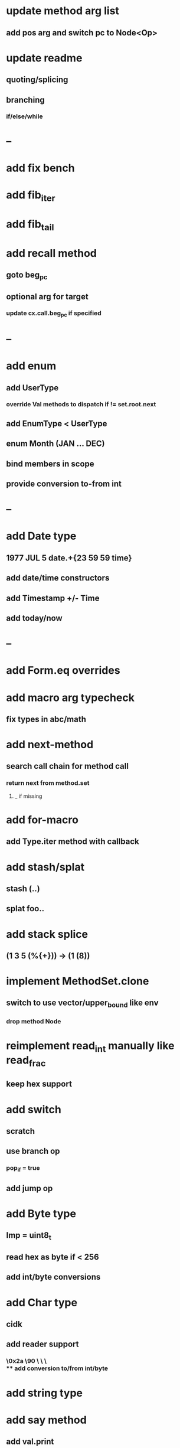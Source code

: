 * update method arg list
** add pos arg and switch pc to Node<Op>
* update readme
** quoting/splicing
** branching
*** if/else/while
* --
* add fix bench
* add fib_iter
* add fib_tail
* add recall method
** goto beg_pc
** optional arg for target
*** update cx.call.beg_pc if specified
* --
* add enum
** add UserType
*** override Val methods to dispatch if != set.root.next
** add EnumType < UserType
** enum Month (JAN ... DEC)
** bind members in scope
** provide conversion to-from int
* --
* add Date type
** 1977 JUL 5 date.+{23 59 59 time}
** add date/time constructors
** add Timestamp +/- Time
** add today/now
* --
* add Form.eq overrides
* add macro arg typecheck
** fix types in abc/math
* add next-method
** search call chain for method call
*** return next from method.set
**** _ if missing
* add for-macro
** add Type.iter method with callback
* add stash/splat
** stash (..)
** splat foo..
* add stack splice
** (1 3 5 (%{+})) -> (1 (8))
* implement MethodSet.clone
** switch to use vector/upper_bound like env
*** drop method Node
* reimplement read_int manually like read_frac
** keep hex support
* add switch
** scratch
** use branch op
*** pop_if = true
** add jump op
* add Byte type
** Imp = uint8_t
** read hex as byte if < 256
** add int/byte conversions
* add Char type
** cidk
** add reader support
*** \r \n \t \s \e
*** \0x2a \90 \\A \\a \\\
** add conversion to/from int/byte
* add string type
* add say method
** add val.print
*** default to dump
*** print symbols with quote
*** print stack items in sequence
*** print pair items separated by space
* add -unsafe
** add unsafe {} macro
* add C++ emit
** add -build mode
** use label/goto
